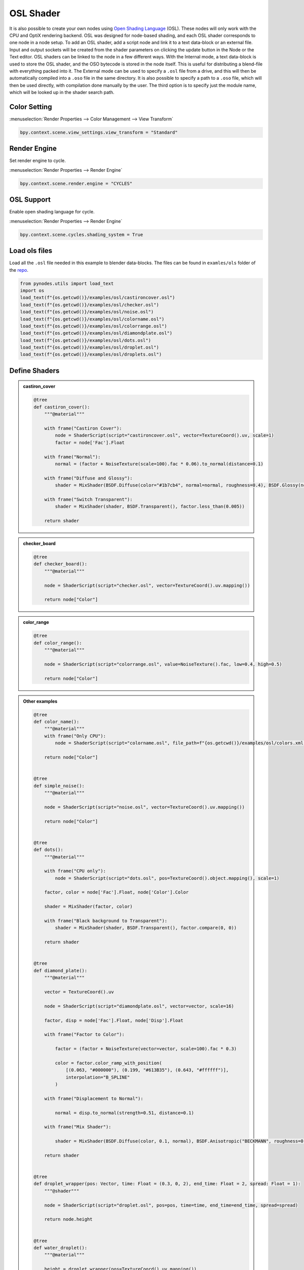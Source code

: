 OSL Shader
================

It is also possible to create your own nodes using `Open Shading Language <https://github.com/AcademySoftwareFoundation/OpenShadingLanguage>`_ (OSL). These nodes will only work with the CPU and OptiX rendering backend. OSL was designed for node-based shading, and each OSL shader corresponds to one node in a node setup. To add an OSL shader, add a script node and link it to a text data-block or an external file. Input and output sockets will be created from the shader parameters on clicking the update button in the Node or the Text editor. OSL shaders can be linked to the node in a few different ways. With the Internal mode, a text data-block is used to store the OSL shader, and the OSO bytecode is stored in the node itself. This is useful for distributing a blend-file with everything packed into it. The External mode can be used to specify a ``.osl`` file from a drive, and this will then be automatically compiled into a ``.oso`` file in the same directory. It is also possible to specify a path to a ``.oso`` file, which will then be used directly, with compilation done manually by the user. The third option is to specify just the module name, which will be looked up in the shader search path.


Color Setting
---------------

:menuselection:`Render Properties --> Color Management --> View Transform`

.. code:: python

    bpy.context.scene.view_settings.view_transform = "Standard"


Render Engine
---------------

Set render engine to cycle.

:menuselection:`Render Properties --> Render Engine`

.. code:: python

    bpy.context.scene.render.engine = "CYCLES"

OSL Support
---------------

Enable open shading language for cycle.

:menuselection:`Render Properties --> Render Engine`

.. code:: python

    bpy.context.scene.cycles.shading_system = True

Load ols files
---------------
Load all the ``.osl`` file needed in this example to blender data-blocks.
The files can be found in ``examles/ols`` folder of the `repo <https://github.com/iplai/pynodes/tree/main/examples/osl>`_.

.. code:: python

    from pynodes.utils import load_text
    import os
    load_text(f"{os.getcwd()}/examples/osl/castironcover.osl")
    load_text(f"{os.getcwd()}/examples/osl/checker.osl")
    load_text(f"{os.getcwd()}/examples/osl/noise.osl")
    load_text(f"{os.getcwd()}/examples/osl/colorname.osl")
    load_text(f"{os.getcwd()}/examples/osl/colorrange.osl")
    load_text(f"{os.getcwd()}/examples/osl/diamondplate.osl")
    load_text(f"{os.getcwd()}/examples/osl/dots.osl")
    load_text(f"{os.getcwd()}/examples/osl/droplet.osl")
    load_text(f"{os.getcwd()}/examples/osl/droplets.osl")

Define Shaders
------------------

.. admonition:: castiron_cover
    :class: pynodes

    .. thumbnail:: https://i.ibb.co/86TMHMg/image.png

    .. thumbnail:: https://i.ibb.co/SngHqjN/image.png
        
    .. code:: python

        @tree
        def castiron_cover():
            """@material"""

            with frame("Castiron Cover"):
                node = ShaderScript(script="castironcover.osl", vector=TextureCoord().uv, scale=1)
                factor = node['Fac'].Float

            with frame("Normal"):
                normal = (factor + NoiseTexture(scale=100).fac * 0.06).to_normal(distance=0.1)

            with frame("Diffuse and Glossy"):
                shader = MixShader(BSDF.Diffuse(color="#1b7cb4", normal=normal, roughness=0.4), BSDF.Glossy(normal=normal, roughness=0.3), 0.2)

            with frame("Switch Transparent"):
                shader = MixShader(shader, BSDF.Transparent(), factor.less_than(0.005))

            return shader

.. admonition:: checker_board
    :class: pynodes

    .. thumbnail:: https://i.ibb.co/Fzcgwtj/image.png

    .. thumbnail:: https://i.ibb.co/85LXWBr/image.png
        
    .. code:: python

        @tree
        def checker_board():
            """@material"""

            node = ShaderScript(script="checker.osl", vector=TextureCoord().uv.mapping())

            return node["Color"]

.. admonition:: color_range
    :class: pynodes

    .. thumbnail:: https://i.ibb.co/VSPztyQ/image.png

    .. thumbnail:: https://i.ibb.co/gRXMbZx/image.png
        
    .. code:: python

        @tree
        def color_range():
            """@material"""

            node = ShaderScript(script="colorrange.osl", value=NoiseTexture().fac, low=0.4, high=0.5)

            return node["Color"]

.. admonition:: Other examples
    :class: pynodes

    .. thumbnail:: https://i.ibb.co/1sK1xjZ/image.png
        :title: Diamond Plate
        :show_caption: true

    .. thumbnail:: https://i.ibb.co/KhDMkHH/image.png
        :title: Dots
        :show_caption: True

    .. thumbnail:: https://i.ibb.co/L1MFy7D/image.png
        :title: Simple Noise
        :show_caption: True

    .. thumbnail:: https://i.ibb.co/1bTzyMM/image.png
        :title: Water Droplet
        :show_caption: True
        
    .. code:: python

        @tree
        def color_name():
            """@material"""
            with frame("Only CPU"):
                node = ShaderScript(script="colorname.osl", file_path=f"{os.getcwd()}/examples/osl/colors.xml")

            return node["Color"]


        @tree
        def simple_noise():
            """@material"""

            node = ShaderScript(script="noise.osl", vector=TextureCoord().uv.mapping())

            return node["Color"]


        @tree
        def dots():
            """@material"""

            with frame("CPU only"):
                node = ShaderScript(script="dots.osl", pos=TextureCoord().object.mapping(), scale=1)

            factor, color = node['Fac'].Float, node['Color'].Color

            shader = MixShader(factor, color)

            with frame("Black background to Transparent"):
                shader = MixShader(shader, BSDF.Transparent(), factor.compare(0, 0))

            return shader


        @tree
        def diamond_plate():
            """@material"""

            vector = TextureCoord().uv

            node = ShaderScript(script="diamondplate.osl", vector=vector, scale=16)

            factor, disp = node['Fac'].Float, node['Disp'].Float

            with frame("Factor to Color"):

                factor = (factor + NoiseTexture(vector=vector, scale=100).fac * 0.3)

                color = factor.color_ramp_with_position(
                    [(0.063, "#000000"), (0.199, "#613B35"), (0.643, "#ffffff")],
                    interpolation="B_SPLINE"
                )

            with frame("Displacement to Normal"):

                normal = disp.to_normal(strength=0.51, distance=0.1)

            with frame("Mix Shader"):

                shader = MixShader(BSDF.Diffuse(color, 0.1, normal), BSDF.Anisotropic("BECKMANN", roughness=0.316, anisotropy=0.2), 0.4)

            return shader


        @tree
        def droplet_wrapper(pos: Vector, time: Float = (0.3, 0, 2), end_time: Float = 2, spread: Float = 1):
            """@shader"""

            node = ShaderScript(script="droplet.osl", pos=pos, time=time, end_time=end_time, spread=spread)

            return node.height


        @tree
        def water_droplet():
            """@material"""

            height = droplet_wrapper(pos=TextureCoord().uv.mapping())

            shader = BSDF.Glossy(normal=height.to_normal(strength=0.1, distance=0.1), roughness=0.0001)

            return shader


        @tree
        def droplets_wrapper(pos: Vector, drops: Integer = 3, time: Float = (0, 0, 10), end_time: Float = 10, spread: Float = 0.03):
            """@shader"""

            node = ShaderScript(script="droplets.osl", pos=pos, drops=drops, time=time, end_time=end_time, spread=spread)

            return node.height


        @tree
        def water_droplets():
            """@material"""

            height = droplets_wrapper(pos=TextureCoord().uv.mapping())

            shader = BSDF.Glossy(normal=height.to_normal(strength=0.1, distance=0.1), roughness=0.25)

            return shader

